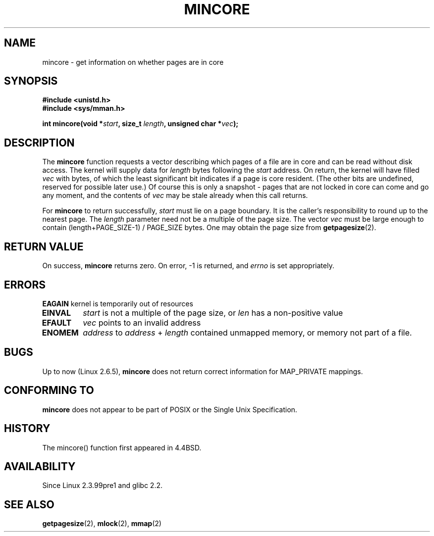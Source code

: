 .\" Hey Emacs! This file is -*- nroff -*- source.
.\"
.\" Copyright (C) 2001 Bert Hubert <ahu@ds9a.nl>
.\"
.\" Permission is granted to make and distribute verbatim copies of this
.\" manual provided the copyright notice and this permission notice are
.\" preserved on all copies.
.\"
.\" Permission is granted to copy and distribute modified versions of this
.\" manual under the conditions for verbatim copying, provided that the
.\" entire resulting derived work is distributed under the terms of a
.\" permission notice identical to this one
.\" 
.\" Since the Linux kernel and libraries are constantly changing, this
.\" manual page may be incorrect or out-of-date.  The author(s) assume no
.\" responsibility for errors or omissions, or for damages resulting from
.\" the use of the information contained herein.  The author(s) may not
.\" have taken the same level of care in the production of this manual,
.\" which is licensed free of charge, as they might when working
.\" professionally.
.\" 
.\" Formatted or processed versions of this manual, if unaccompanied by
.\" the source, must acknowledge the copyright and authors of this work.
.\"
.\" Created Sun Jun 3 17:23:32 2001 by bert hubert <ahu@ds9a.nl>
.\" Slightly adapted, following comments by Hugh Dickins, aeb, 2001-06-04.
.\" Modified, 20 May 2003, Michael Kerrisk <mtk16@ext.canterbury.ac.nz>
.\" Modified, 30 Apr 2004, Michael Kerrisk <mtk16@ext.canterbury.ac.nz>
.\"
.TH MINCORE 2 2004-04-30 "Linux 2.6.5" "Linux Programmer's Manual"
.SH NAME
mincore \- get information on whether pages are in core
.SH SYNOPSIS
.B #include <unistd.h>
.br
.B #include <sys/mman.h>
.sp
.BI "int mincore(void *" start ", size_t " length ", unsigned char *" vec );
.SH DESCRIPTION
The
.B mincore
function requests a vector describing which pages of a file are in core and
can be read without disk access. The kernel will supply data for
.I length
bytes following the 
.I start
address. On return, the kernel will have filled
.I vec
with bytes, of which the least significant bit indicates if a page is 
core resident. (The other bits are undefined, reserved for possible
later use.)
Of course this is only a snapshot - pages that are not
locked in core can come and go any moment, and the contents of
.I vec
may be stale already when this call returns.

For
.B mincore
to return successfully, 
.I start
must lie on a page boundary. It is the caller's responsibility to
round up to the nearest page. The
.I length
parameter need not be a multiple of the page size. The vector
.I vec
must be large enough to contain (length+PAGE_SIZE-1) / PAGE_SIZE bytes.
One may obtain the page size from
.BR getpagesize (2).

.SH "RETURN VALUE"
On success,
.B mincore
returns zero.
On error, \-1 is returned, and
.I errno
is set appropriately.
.SH ERRORS
.B EAGAIN
kernel is temporarily out of resources
.TP
.B EINVAL
.I start
is not a multiple of the page size, or
.I len
has a non-positive value
.TP
.B EFAULT
.I vec
points to an invalid address
.TP
.B ENOMEM
.I address
to
.I address
+
.I length
contained unmapped memory, or memory not part of a file.

.SH BUGS
Up to now (Linux 2.6.5),
.B mincore
does not return correct information for MAP_PRIVATE mappings.

.\" Linux (up to now, 2.6.5),
.\" .B mincore
.\" does not return correct information for MAP_PRIVATE mappings:
.\" for a MAP_PRIVATE file mapping,
.\" .B mincore
.\" returns the residency of the file pages, rather than any
.\" modified process-private pages that have been copied on write;
.\" for a MAP_PRIVATE mapping of
.\" .IR /dev/zero ,
.\" .B mincore
.\" always reports pages as non-resident;
.\" and for a MAP_PRIVATE, MAP_ANONYMOUS mapping,
.\" .B mincore
.\" always fails with the error
.\" .BR ENOMEM .
.SH "CONFORMING TO"
.B mincore
does not appear to be part of POSIX or the Single Unix Specification. 
.SH HISTORY
The mincore() function first appeared in 4.4BSD.
.SH AVAILABILITY
Since Linux 2.3.99pre1 and glibc 2.2.
.SH "SEE ALSO"
.BR getpagesize (2),
.BR mlock (2),
.BR mmap (2)
